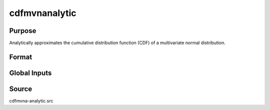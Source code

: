 cdfmvnanalytic
==============================================

Purpose
----------------

Analytically approximates the cumulative distribution function (CDF) of a multivariate normal distribution.

Format
----------------
.. function:: { P, s1 } = cdfmvnanalytic(mu, cov, x, s)

    :param mu: Mean vector.
    :type mu: Kx1 matrix

    :param cov: Covariance or correlation matrix.
    :type cov: KxK matrix

    :param x: Abscissae values.
    :type x: 1xK matrix

    :param s: Seed value for random permutations.
    :type s: Scalar

    :return P: Approximated probability.
    :rtype P: 1x1 vector

    :return s1: New seed after computation.
    :rtype s1: Scalar

Global Inputs
-------------

.. data:: _covarr

    Controls what covariance estimation method is implemented.

    .. list-table::
        :widths: auto

        * - [0]
          - Compute covariance.
        * - [1]
          - Computes correlation.
          
.. data:: _perms

    Specifies the number of permutations of abscissae that will be used in the Switzer, Solow, Joe analytic approach, n=1 means only one permutation will be used.

.. data:: _optimal

    Controls the ordering of the abscissae.

    .. list-table::
        :widths: auto

        * - [0]
          - uses a simple ascending order of abscissae.
        * - [1]
          - orders values so that outermost integral variables have the smallest expected values.
        * - [2]
          - applies a random ordering of abscissae.
        * - [3]
          -  retains the original order.

.. data:: _method

    Controls the ordering of the abscissae.

    .. list-table::
        :widths: auto

        * - [SSJ]
          - Switzer, Solow, and Joe Method.
        * - [TG]
          - Trinh and Genz's univariate conditioning approximation procedure.
        * - [ME]
          - The traditional ME approach, implemented in a new matrix-based and LDLT-based manner.
        * - [OVUS]
          - One-variate univariate screening approach.
        * - [OVBS]
          - One-variate bivariate screening approach.
        * - [TGBME]
          - Trinh and Genz's bivariate conditioning approximation procedure.
        * - [BME]
          - Bivariate ME approach.
        * - [TVBS]
          - Two-variate bivariate screening approach.
          
Source
----------------

cdfmvna-analytic.src
